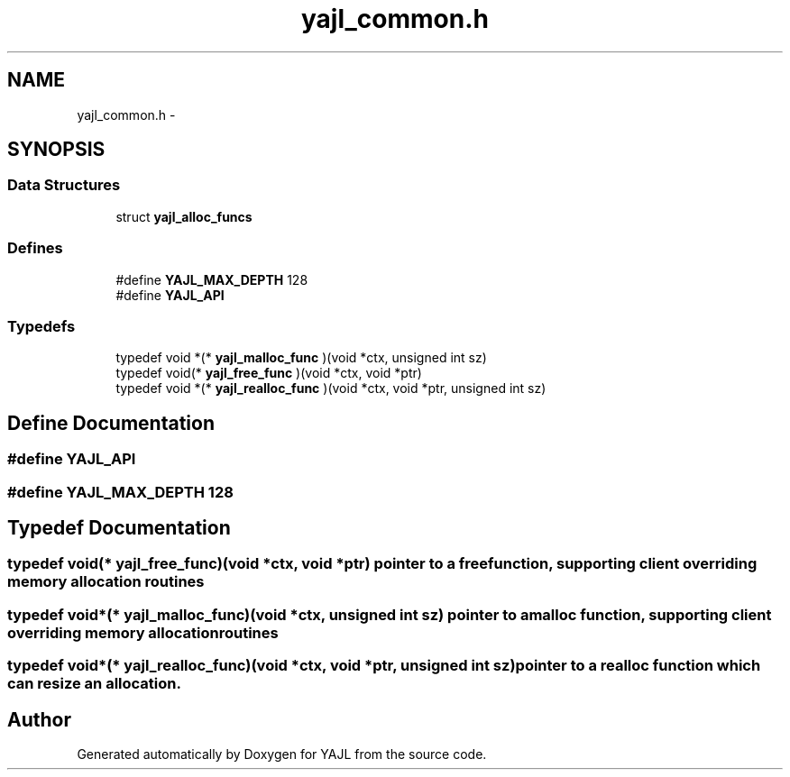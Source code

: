 .TH "yajl_common.h" 3 "18 Dec 2009" "Version 1.0.8" "YAJL" \" -*- nroff -*-
.ad l
.nh
.SH NAME
yajl_common.h \- 
.SH SYNOPSIS
.br
.PP
.SS "Data Structures"

.in +1c
.ti -1c
.RI "struct \fByajl_alloc_funcs\fP"
.br
.in -1c
.SS "Defines"

.in +1c
.ti -1c
.RI "#define \fBYAJL_MAX_DEPTH\fP   128"
.br
.ti -1c
.RI "#define \fBYAJL_API\fP"
.br
.in -1c
.SS "Typedefs"

.in +1c
.ti -1c
.RI "typedef void *(* \fByajl_malloc_func\fP )(void *ctx, unsigned int sz)"
.br
.ti -1c
.RI "typedef void(* \fByajl_free_func\fP )(void *ctx, void *ptr)"
.br
.ti -1c
.RI "typedef void *(* \fByajl_realloc_func\fP )(void *ctx, void *ptr, unsigned int sz)"
.br
.in -1c
.SH "Define Documentation"
.PP 
.SS "#define YAJL_API"
.SS "#define YAJL_MAX_DEPTH   128"
.SH "Typedef Documentation"
.PP 
.SS "typedef void(* \fByajl_free_func\fP)(void *ctx, void *ptr)"pointer to a free function, supporting client overriding memory allocation routines 
.SS "typedef void*(* \fByajl_malloc_func\fP)(void *ctx, unsigned int sz)"pointer to a malloc function, supporting client overriding memory allocation routines 
.SS "typedef void*(* \fByajl_realloc_func\fP)(void *ctx, void *ptr, unsigned int sz)"pointer to a realloc function which can resize an allocation. 
.SH "Author"
.PP 
Generated automatically by Doxygen for YAJL from the source code.
